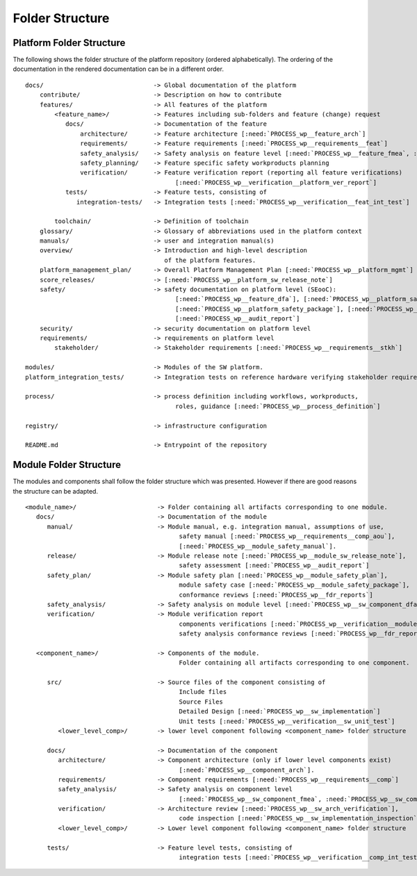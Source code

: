 ..
   # *******************************************************************************
   # Copyright (c) 2024 Contributors to the Eclipse Foundation
   #
   # See the NOTICE file(s) distributed with this work for additional
   # information regarding copyright ownership.
   #
   # This program and the accompanying materials are made available under the
   # terms of the Apache License Version 2.0 which is available at
   # https://www.apache.org/licenses/LICENSE-2.0
   #
   # SPDX-License-Identifier: Apache-2.0
   # *******************************************************************************

Folder Structure
================

.. _platform_folder_structure:

Platform Folder Structure
-------------------------

The following shows the folder structure of the platform repository (ordered alphabetically). The ordering of the documentation in the rendered documentation can be in a different order.

.. parsed-literal::

    docs/                              -> Global documentation of the platform
        contribute/                    -> Description on how to contribute
        features/                      -> All features of the platform
            <feature_name>/            -> Features including sub-folders and feature (change) request
               docs/                   -> Documentation of the feature
                   architecture/       -> Feature architecture [:need:`PROCESS_wp__feature_arch`]
                   requirements/       -> Feature requirements [:need:`PROCESS_wp__requirements__feat`]
                   safety_analysis/    -> Safety analysis on feature level [:need:`PROCESS_wp__feature_fmea`, :need:`PROCESS_wp__feature_dfa`]
                   safety_planning/    -> Feature specific safety workproducts planning
                   verification/       -> Feature verification report (reporting all feature verifications)
                                             [:need:`PROCESS_wp__verification__platform_ver_report`]
               tests/                  -> Feature tests, consisting of
                  integration-tests/   -> Integration tests [:need:`PROCESS_wp__verification__feat_int_test`]

            toolchain/                 -> Definition of toolchain
        glossary/                      -> Glossary of abbreviations used in the platform context
        manuals/                       -> user and integration manual(s)
        overview/                      -> Introduction and high-level description
                                          of the platform features.
        platform_management_plan/      -> Overall Platform Management Plan [:need:`PROCESS_wp__platform_mgmt`]
        score_releases/                -> [:need:`PROCESS_wp__platform_sw_release_note`]
        safety/                        -> safety documentation on platform level (SEooC):
                                             [:need:`PROCESS_wp__feature_dfa`], [:need:`PROCESS_wp__platform_safety_manual`],
                                             [:need:`PROCESS_wp__platform_safety_package`], [:need:`PROCESS_wp__fdr_reports`],
                                             [:need:`PROCESS_wp__audit_report`]
        security/                      -> security documentation on platform level
        requirements/                  -> requirements on platform level
            stakeholder/               -> Stakeholder requirements [:need:`PROCESS_wp__requirements__stkh`]

    modules/                           -> Modules of the SW platform.
    platform_integration_tests/        -> Integration tests on reference hardware verifying stakeholder requirements.

    process/                           -> process definition including workflows, workproducts,
                                             roles, guidance [:need:`PROCESS_wp__process_definition`]

    registry/                          -> infrastructure configuration

    README.md                          -> Entrypoint of the repository

.. _module_folder_structure:

Module Folder Structure
-----------------------

The modules and components shall follow the folder structure which was presented. However if there are good reasons the structure can be adapted.

.. parsed-literal::

   <module_name>/                      -> Folder containing all artifacts corresponding to one module.
      docs/                            -> Documentation of the module
         manual/                       -> Module manual, e.g. integration manual, assumptions of use,
                                             safety manual [:need:`PROCESS_wp__requirements__comp_aou`],
                                             [:need:`PROCESS_wp__module_safety_manual`].
         release/                      -> Module release note [:need:`PROCESS_wp__module_sw_release_note`],
                                             safety assessment [:need:`PROCESS_wp__audit_report`]
         safety_plan/                  -> Module safety plan [:need:`PROCESS_wp__module_safety_plan`],
                                             module safety case [:need:`PROCESS_wp__module_safety_package`],
                                             conformance reviews [:need:`PROCESS_wp__fdr_reports`]
         safety_analysis/              -> Safety analysis on module level [:need:`PROCESS_wp__sw_component_dfa`]
         verification/                 -> Module verification report
                                             components verifications [:need:`PROCESS_wp__verification__module_ver_report`],
                                             safety analysis conformance reviews [:need:`PROCESS_wp__fdr_reports`]

      <component_name>/                -> Components of the module.
                                             Folder containing all artifacts corresponding to one component.

         src/                          -> Source files of the component consisting of
                                             Include files
                                             Source Files
                                             Detailed Design [:need:`PROCESS_wp__sw_implementation`]
                                             Unit tests [:need:`PROCESS_wp__verification__sw_unit_test`]
            <lower_level_comp>/        -> lower level component following <component_name> folder structure

         docs/                         -> Documentation of the component
            architecture/              -> Component architecture (only if lower level components exist)
                                             [:need:`PROCESS_wp__component_arch`].
            requirements/              -> Component requirements [:need:`PROCESS_wp__requirements__comp`]
            safety_analysis/           -> Safety analysis on component level
                                             [:need:`PROCESS_wp__sw_component_fmea`, :need:`PROCESS_wp__sw_component_dfa` ]
            verification/              -> Architecture review [:need:`PROCESS_wp__sw_arch_verification`],
                                             code inspection [:need:`PROCESS_wp__sw_implementation_inspection`]
            <lower_level_comp>/        -> Lower level component following <component_name> folder structure

         tests/                        -> Feature level tests, consisting of
                                             integration tests [:need:`PROCESS_wp__verification__comp_int_test`]
